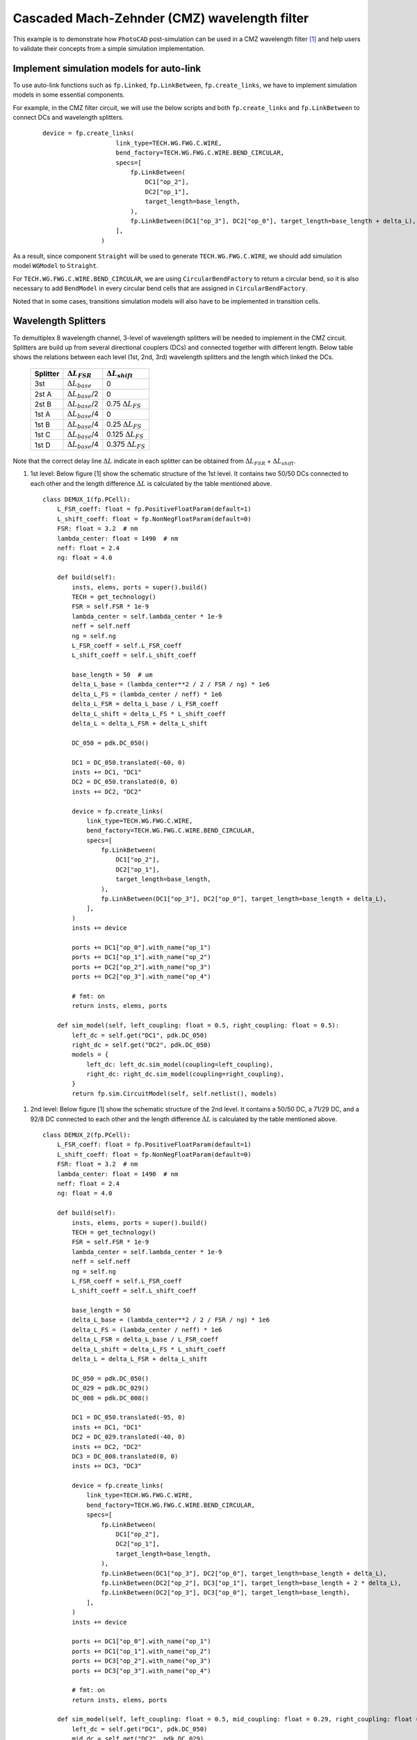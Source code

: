 Cascaded Mach-Zehnder (CMZ) wavelength filter
^^^^^^^^^^^^^^^^^^^^^^^^^^^^^^^^^^^^^^^^^^^^^^^^^^^^^

This example is to demonstrate how ``PhotoCAD`` post-simulation can be used in a CMZ wavelength filter [1]_ and help users to validate their concepts from a simple simulation implementation.


Implement simulation models for auto-link
---------------------------------------------

To use auto-link functions such as ``fp.Linked``, ``fp.LinkBetween``, ``fp.create_links``, we have to implement simulation models in some essential components.

For example, in the CMZ filter circuit, we will use the below scripts and both ``fp.create_links`` and ``fp.LinkBetween`` to connect DCs and wavelength splitters.

 ::

    device = fp.create_links(
                        link_type=TECH.WG.FWG.C.WIRE,
                        bend_factory=TECH.WG.FWG.C.WIRE.BEND_CIRCULAR,
                        specs=[
                            fp.LinkBetween(
                                DC1["op_2"],
                                DC2["op_1"],
                                target_length=base_length,
                            ),
                            fp.LinkBetween(DC1["op_3"], DC2["op_0"], target_length=base_length + delta_L),
                        ],
                    )

As a result, since component ``Straight`` will be used to generate ``TECH.WG.FWG.C.WIRE``, we should add simulation model ``WGModel`` to ``Straight``.

For ``TECH.WG.FWG.C.WIRE.BEND_CIRCULAR``, we are using ``CircularBendFactory`` to return a circular bend, so it is also necessary to add ``BendModel`` in every circular bend cells that are assigned in ``CircularBendFactory``.

Noted that in some cases, transitions simulation models will also have to be implemented in transition cells.

Wavelength Splitters
--------------------------

To demultiplex 8 wavelength channel, 3-level of wavelength splitters will be needed to implement in the CMZ circuit. Splitters are build up from several directional couplers (DCs) and connected together with different length. Below table shows the relations between each level (1st, 2nd, 3rd) wavelength splitters and the length which linked the DCs.


   +----------+---------------------------+----------------------------+
   |Splitter  | :math:`\Delta L_{FSR}`    | :math:`\Delta L_{shift}`   |
   +==========+===========================+============================+
   |3st       |:math:`\Delta L_{base}`    | 0                          |
   +----------+---------------------------+----------------------------+
   |2st A     |:math:`\Delta L_{base}`/2  | 0                          |
   +----------+---------------------------+----------------------------+
   |2st B     |:math:`\Delta L_{base}`/2  | 0.75 :math:`\Delta L_{FS}` |
   +----------+---------------------------+----------------------------+
   |1st A     |:math:`\Delta L_{base}`/4  | 0                          |
   +----------+---------------------------+----------------------------+
   |1st B     |:math:`\Delta L_{base}`/4  | 0.25 :math:`\Delta L_{FS}` |
   +----------+---------------------------+----------------------------+
   |1st C     |:math:`\Delta L_{base}`/4  | 0.125 :math:`\Delta L_{FS}`|
   +----------+---------------------------+----------------------------+
   |1st D     |:math:`\Delta L_{base}`/4  | 0.375 :math:`\Delta L_{FS}`|
   +----------+---------------------------+----------------------------+

.. table:: Parameters for the calculation of the delay line lengths of the wavelength splitters in a CMZ wavelength filter.[1]

Note that the correct delay line :math:`\Delta L` indicate in each splitter can be obtained from :math:`\Delta L_{FSR}` + :math:`\Delta L_{shift}`.


#. 1st level: Below figure [1] show the schematic structure of the 1st level. It contains two 50/50 DCs connected to each other and the length difference :math:`\Delta L` is calculated by the table mentioned above.

   .. image:: ../images/1st_scheme.png

   ::

        class DEMUX_1(fp.PCell):
            L_FSR_coeff: float = fp.PositiveFloatParam(default=1)
            L_shift_coeff: float = fp.NonNegFloatParam(default=0)
            FSR: float = 3.2  # nm
            lambda_center: float = 1490  # nm
            neff: float = 2.4
            ng: float = 4.0

            def build(self):
                insts, elems, ports = super().build()
                TECH = get_technology()
                FSR = self.FSR * 1e-9
                lambda_center = self.lambda_center * 1e-9
                neff = self.neff
                ng = self.ng
                L_FSR_coeff = self.L_FSR_coeff
                L_shift_coeff = self.L_shift_coeff

                base_length = 50  # um
                delta_L_base = (lambda_center**2 / 2 / FSR / ng) * 1e6
                delta_L_FS = (lambda_center / neff) * 1e6
                delta_L_FSR = delta_L_base / L_FSR_coeff
                delta_L_shift = delta_L_FS * L_shift_coeff
                delta_L = delta_L_FSR + delta_L_shift

                DC_050 = pdk.DC_050()

                DC1 = DC_050.translated(-60, 0)
                insts += DC1, "DC1"
                DC2 = DC_050.translated(0, 0)
                insts += DC2, "DC2"

                device = fp.create_links(
                    link_type=TECH.WG.FWG.C.WIRE,
                    bend_factory=TECH.WG.FWG.C.WIRE.BEND_CIRCULAR,
                    specs=[
                        fp.LinkBetween(
                            DC1["op_2"],
                            DC2["op_1"],
                            target_length=base_length,
                        ),
                        fp.LinkBetween(DC1["op_3"], DC2["op_0"], target_length=base_length + delta_L),
                    ],
                )
                insts += device

                ports += DC1["op_0"].with_name("op_1")
                ports += DC1["op_1"].with_name("op_2")
                ports += DC2["op_2"].with_name("op_3")
                ports += DC2["op_3"].with_name("op_4")

                # fmt: on
                return insts, elems, ports

            def sim_model(self, left_coupling: float = 0.5, right_coupling: float = 0.5):
                left_dc = self.get("DC1", pdk.DC_050)
                right_dc = self.get("DC2", pdk.DC_050)
                models = {
                    left_dc: left_dc.sim_model(coupling=left_coupling),
                    right_dc: right_dc.sim_model(coupling=right_coupling),
                }
                return fp.sim.CircuitModel(self, self.netlist(), models)

.. image:: ../images/1st_gds.png
.. image:: ../images/1st_sim.png

#. 2nd level: Below figure [1] show the schematic structure of the 2nd level. It contains a 50/50 DC, a 71/29 DC, and a 92/8 DC connected to each other and the length difference :math:`\Delta L` is calculated by the table mentioned above.

   .. image:: ../images/2st_scheme.png

   ::

        class DEMUX_2(fp.PCell):
            L_FSR_coeff: float = fp.PositiveFloatParam(default=1)
            L_shift_coeff: float = fp.NonNegFloatParam(default=0)
            FSR: float = 3.2  # nm
            lambda_center: float = 1490  # nm
            neff: float = 2.4
            ng: float = 4.0

            def build(self):
                insts, elems, ports = super().build()
                TECH = get_technology()
                FSR = self.FSR * 1e-9
                lambda_center = self.lambda_center * 1e-9
                neff = self.neff
                ng = self.ng
                L_FSR_coeff = self.L_FSR_coeff
                L_shift_coeff = self.L_shift_coeff

                base_length = 50
                delta_L_base = (lambda_center**2 / 2 / FSR / ng) * 1e6
                delta_L_FS = (lambda_center / neff) * 1e6
                delta_L_FSR = delta_L_base / L_FSR_coeff
                delta_L_shift = delta_L_FS * L_shift_coeff
                delta_L = delta_L_FSR + delta_L_shift

                DC_050 = pdk.DC_050()
                DC_029 = pdk.DC_029()
                DC_008 = pdk.DC_008()

                DC1 = DC_050.translated(-95, 0)
                insts += DC1, "DC1"
                DC2 = DC_029.translated(-40, 0)
                insts += DC2, "DC2"
                DC3 = DC_008.translated(0, 0)
                insts += DC3, "DC3"

                device = fp.create_links(
                    link_type=TECH.WG.FWG.C.WIRE,
                    bend_factory=TECH.WG.FWG.C.WIRE.BEND_CIRCULAR,
                    specs=[
                        fp.LinkBetween(
                            DC1["op_2"],
                            DC2["op_1"],
                            target_length=base_length,
                        ),
                        fp.LinkBetween(DC1["op_3"], DC2["op_0"], target_length=base_length + delta_L),
                        fp.LinkBetween(DC2["op_2"], DC3["op_1"], target_length=base_length + 2 * delta_L),
                        fp.LinkBetween(DC2["op_3"], DC3["op_0"], target_length=base_length),
                    ],
                )
                insts += device

                ports += DC1["op_0"].with_name("op_1")
                ports += DC1["op_1"].with_name("op_2")
                ports += DC3["op_2"].with_name("op_3")
                ports += DC3["op_3"].with_name("op_4")

                # fmt: on
                return insts, elems, ports

            def sim_model(self, left_coupling: float = 0.5, mid_coupling: float = 0.29, right_coupling: float = 0.08):
                left_dc = self.get("DC1", pdk.DC_050)
                mid_dc = self.get("DC2", pdk.DC_029)
                right_dc = self.get("DC3", pdk.DC_008)
                models = {
                    left_dc: left_dc.sim_model(coupling=left_coupling),
                    mid_dc: mid_dc.sim_model(coupling=mid_coupling),
                    right_dc: right_dc.sim_model(coupling=right_coupling),
                }
                return fp.sim.CircuitModel(self, self.netlist(), models)


.. image:: ../images/2st_gds.png
.. image:: ../images/2st_sim.png

#. 3rd level: Below figure [1] show the schematic structure of the 3rd level. It contains a 50/50 DC, a 80/20 DC, and a 96/4 DC connected to each other and the length difference :math:`\Delta L` is calculated by the table mentioned above.

   .. image:: ../images/3st_scheme.png

   ::

        class DEMUX_3(fp.PCell):
            L_FSR_coeff: float = fp.PositiveFloatParam(default=1)
            L_shift_coeff: float = fp.NonNegFloatParam(default=0)
            FSR: float = 3.2  # nm
            lambda_center: float = 1490  # nm
            # wl_offset: float = 0
            neff: float = 2.4
            ng: float = 4.0

            def build(self):
                insts, elems, ports = super().build()
                TECH = get_technology()
                FSR = self.FSR * 1e-9
                lambda_center = self.lambda_center * 1e-9
                neff = self.neff
                ng = self.ng
                L_FSR_coeff = self.L_FSR_coeff
                L_shift_coeff = self.L_shift_coeff

                base_length = 50
                delta_L_base = (lambda_center**2 / 2 / FSR / ng) * 1e6
                delta_L_FS = (lambda_center / neff) * 1e6
                delta_L_FSR = delta_L_base / L_FSR_coeff
                delta_L_shift = delta_L_FS * L_shift_coeff

                delta_L = delta_L_FSR + delta_L_shift
                Lpi = (lambda_center / (2 * neff)) * 1e6

                DC_050 = pdk.DC_050()
                DC_020 = pdk.DC_020()
                DC_004 = pdk.DC_004()

                DC1 = DC_050.translated(-97.5, 0)
                insts += DC1, "DC1"
                DC2 = DC_020.translated(-45, 0)
                insts += DC2, "DC2"
                DC3 = DC_020.translated(0, 0)
                insts += DC3, "DC3"
                DC4 = DC_004.translated(36, 0)
                insts += DC4, "DC4"

                device = fp.create_links(
                    link_type=TECH.WG.FWG.C.WIRE,
                    bend_factory=TECH.WG.FWG.C.WIRE.BEND_CIRCULAR,
                    specs=[
                        fp.LinkBetween(
                            DC1["op_2"],
                            DC2["op_1"],
                            target_length=base_length,
                        ),
                        fp.LinkBetween(DC1["op_3"], DC2["op_0"], target_length=base_length + delta_L),
                        fp.LinkBetween(DC2["op_2"], DC3["op_1"], target_length=base_length + 2 * delta_L),
                        fp.LinkBetween(DC2["op_3"], DC3["op_0"], target_length=base_length),
                        fp.LinkBetween(DC3["op_2"], DC4["op_1"], target_length=base_length + 2 * delta_L + Lpi),
                        fp.LinkBetween(DC3["op_3"], DC4["op_0"], target_length=base_length),
                    ],
                )
                insts += device

                ports += DC1["op_0"].with_name("op_1")
                ports += DC1["op_1"].with_name("op_2")
                ports += DC4["op_2"].with_name("op_3")
                ports += DC4["op_3"].with_name("op_4")

                # fmt: on
                return insts, elems, ports

            def sim_model(self, left_coupling: float = 0.5, mid_coupling: float = 0.20, mid2_coupling: float = 0.20, right_coupling: float = 0.04):
                left_dc = self.get("DC1", pdk.DC_050)
                mid_dc = self.get("DC2", pdk.DC_020)
                mid2_dc = self.get("DC3", pdk.DC_020)
                right_dc = self.get("DC4", pdk.DC_004)
                models = {
                    left_dc: left_dc.sim_model(coupling=left_coupling),
                    mid_dc: mid_dc.sim_model(coupling=mid_coupling),
                    mid2_dc: mid2_dc.sim_model(coupling=mid2_coupling),
                    right_dc: right_dc.sim_model(coupling=right_coupling),
                }
                return fp.sim.CircuitModel(self, self.netlist(), models)


.. image:: ../images/3st_gds.png
.. image:: ../images/3st_sim.png

CMZ wavelength demultiplexer
------------------------------

By combining the above three wavelength splitter unit, we are able to build an 8-channel wavelength demultiplexer.


 ::

    class CMZ(fp.PCell):
        def build(self):
            insts, elems, ports = super().build()
            TECH = get_technology()

            demux_3st = DEMUX_3().translated(0, 0)
            insts += demux_3st, "D3"

            demux_2stA = DEMUX_2(L_FSR_coeff=2, L_shift_coeff=0)
            demux_2stA = demux_2stA["op_1"].repositioned(at=(demux_3st["op_3"].position[0], 100)).owner
            demux_2stB = DEMUX_2(L_FSR_coeff=2, L_shift_coeff=0.75).translated(200, -150)
            demux_2stB = demux_2stB["op_1"].repositioned(at=(demux_3st["op_3"].position[0], -100)).owner
            insts += demux_2stA, "D2A"
            insts += demux_2stB, "D2B"

            demux_1stA = DEMUX_1(L_FSR_coeff=4, L_shift_coeff=0)
            demux_1stA = demux_1stA["op_1"].repositioned(at=(demux_2stA["op_3"].position[0], 180)).owner
            demux_1stB = DEMUX_1(L_FSR_coeff=4, L_shift_coeff=0.25)
            demux_1stB = demux_1stB["op_1"].repositioned(at=(demux_2stA["op_3"].position[0], 60)).owner
            demux_1stC = DEMUX_1(L_FSR_coeff=4, L_shift_coeff=0.125)
            demux_1stC = demux_1stC["op_1"].repositioned(at=(demux_2stA["op_3"].position[0], -60)).owner
            demux_1stD = DEMUX_1(L_FSR_coeff=4, L_shift_coeff=0.375)
            demux_1stD = demux_1stD["op_1"].repositioned(at=(demux_2stA["op_3"].position[0], -180)).owner
            insts += demux_1stA, "D1A"
            insts += demux_1stB, "D1B"
            insts += demux_1stC, "D1C"
            insts += demux_1stD, "D1D"

            device = fp.create_links(
                link_type=TECH.WG.FWG.C.WIRE,
                bend_factory=TECH.WG.FWG.C.WIRE.BEND_CIRCULAR,
                specs=[
                    fp.LinkBetween(start=demux_3st["op_4"], end=demux_2stA["op_2"]),
                    fp.LinkBetween(start=demux_3st["op_3"], end=demux_2stB["op_1"]),
                    fp.LinkBetween(start=demux_2stA["op_4"], end=demux_1stA["op_2"]),
                    fp.LinkBetween(start=demux_2stA["op_3"], end=demux_1stB["op_1"]),
                    fp.LinkBetween(start=demux_2stB["op_4"], end=demux_1stC["op_2"]),
                    fp.LinkBetween(start=demux_2stB["op_3"], end=demux_1stD["op_1"]),
                ],
            )
            insts += device

            ports += demux_3st["op_2"].with_name("In")
            ports += demux_1stA["op_4"].with_name("Out_lambda1")
            ports += demux_1stA["op_3"].with_name("Out_lambda2")
            ports += demux_1stB["op_4"].with_name("Out_lambda3")
            ports += demux_1stB["op_3"].with_name("Out_lambda4")
            ports += demux_1stC["op_4"].with_name("Out_lambda5")
            ports += demux_1stC["op_3"].with_name("Out_lambda6")
            ports += demux_1stD["op_4"].with_name("Out_lambda7")
            ports += demux_1stD["op_3"].with_name("Out_lambda8")

            return insts, elems, ports

        def simpre_netlist(self):
            optical_netlist, electrical_netlist = self.interconnect()

            D3 = self.get("D3", DEMUX_3)
            D2A = self.get("D2A", DEMUX_2)
            D2B = self.get("D2B", DEMUX_2)
            D1A = self.get("D1A", DEMUX_1)
            D1B = self.get("D1B", DEMUX_1)
            D1C = self.get("D1C", DEMUX_1)
            D1D = self.get("D1D", DEMUX_1)


            return optical_netlist, electrical_netlist

        def sim_model(self):

            D3 = self.get("D3", DEMUX_3)
            D2A = self.get("D2A", DEMUX_2)
            D2B = self.get("D2B", DEMUX_2)
            D1A = self.get("D1A", DEMUX_1)
            D1B = self.get("D1B", DEMUX_1)
            D1C = self.get("D1C", DEMUX_1)
            D1D = self.get("D1D", DEMUX_1)
            models = {
                D3: D3.sim_model(left_coupling=0.5, mid_coupling=0.20, mid2_coupling=0.20, right_coupling=0.04),
                D2A: D2A.sim_model(left_coupling=0.5, mid_coupling=0.29, right_coupling=0.08),
                D2B: D2B.sim_model(left_coupling=0.5, mid_coupling=0.29, right_coupling=0.08),
                D1A: D1A.sim_model(left_coupling=0.5, right_coupling=0.5),
                D1B: D1B.sim_model(left_coupling=0.5, right_coupling=0.5),
                D1C: D1C.sim_model(left_coupling=0.5, right_coupling=0.5),
                D1D: D1D.sim_model(left_coupling=0.5, right_coupling=0.5),
            }
            return fp.sim.CircuitModel(self, self.simpre_netlist(), models)


.. image:: ../images/4st_gds.png
.. image:: ../images/4st_sim.png







.. [1] Horst, F., Green, W. M., Assefa, S., Shank, S. M., Vlasov, Y. A., & Offrein, B. J. (2013). Cascaded Mach-Zehnder wavelength filters in silicon photonics for low loss and flat pass-band WDM (de-)multiplexing. Optics express, 21(10), 11652–11658.